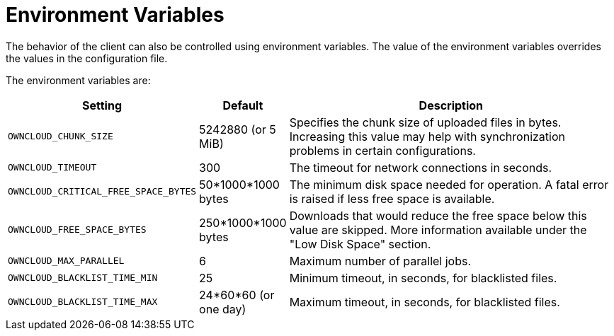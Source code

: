 = Environment Variables

The behavior of the client can also be controlled using environment variables.
The value of the environment variables overrides the values in the configuration file.

The environment variables are:

[cols="2,1,4", options="header"]
|===
| Setting
| Default
| Description

| `OWNCLOUD_CHUNK_SIZE`
| 5242880 (or 5 MiB)
| Specifies the chunk size of uploaded files in bytes.
Increasing this value may help with synchronization problems in certain configurations.

| `OWNCLOUD_TIMEOUT`
| 300 
| The timeout for network connections in seconds.

| `OWNCLOUD_CRITICAL_FREE_SPACE_BYTES` 
| 50*1000*1000 bytes 
| The minimum disk space needed for operation.
A fatal error is raised if less free space is available.

| `OWNCLOUD_FREE_SPACE_BYTES` 
| 250*1000*1000 bytes 
| Downloads that would reduce the free space below this value are skipped.
More information available under the "Low Disk Space" section.

| `OWNCLOUD_MAX_PARALLEL` 
| 6 
| Maximum number of parallel jobs.

| `OWNCLOUD_BLACKLIST_TIME_MIN` 
| 25 
| Minimum timeout, in seconds, for blacklisted files.

| `OWNCLOUD_BLACKLIST_TIME_MAX` 
| 24*60*60 (or one day)
| Maximum timeout, in seconds, for blacklisted files.
|===
